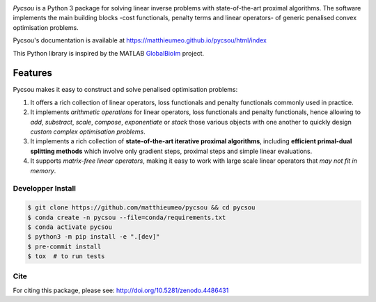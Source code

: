 .. image:: https://matthieumeo.github.io/pycsou/html/_images/pycsou.png
  :width: 50 %
  :align: center
  :target: https://matthieumeo.github.io/pycsou/html/index


.. image:: https://zenodo.org/badge/277582581.svg
   :target: https://zenodo.org/badge/latestdoi/277582581

*Pycsou* is a Python 3 package for solving linear inverse problems with state-of-the-art proximal
algorithms. The software implements the main building blocks -cost functionals, penalty terms and
linear operators- of generic penalised convex optimisation problems.

Pycsou's documentation is available at https://matthieumeo.github.io/pycsou/html/index

This Python library is inspired by the MATLAB `GlobalBioIm
<https://github.com/Biomedical-Imaging-Group/GlobalBioIm>`_ project.

Features
========

Pycsou makes it easy to construct and solve penalised optimisation problems:

1. It offers a rich collection of linear operators, loss functionals and penalty functionals
   commonly used in practice.
2. It implements *arithmetic operations* for linear operators, loss functionals and penalty
   functionals, hence allowing to *add*, *substract*, *scale*, *compose*, *exponentiate* or *stack*
   those various objects with one another to quickly design *custom complex optimisation problems*.
3. It implements a rich collection of **state-of-the-art iterative proximal algorithms**, including
   **efficient primal-dual splitting methods** which involve only gradient steps, proximal steps and
   simple linear evaluations.
4. It supports *matrix-free linear operators*, making it easy to work with large scale linear
   operators that *may not fit in memory*.
   

Developper Install
------------------

.. code-block:: bash

   $ git clone https://github.com/matthieumeo/pycsou && cd pycsou
   $ conda create -n pycsou --file=conda/requirements.txt
   $ conda activate pycsou
   $ python3 -m pip install -e ".[dev]"
   $ pre-commit install
   $ tox  # to run tests


Cite
----
For citing this package, please see: http://doi.org/10.5281/zenodo.4486431
